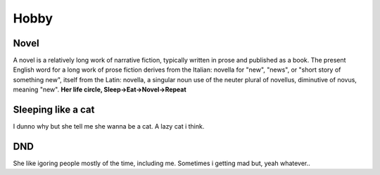 Hobby
=====

.. _novel:

Novel
------------

A novel is a relatively long work of narrative fiction, typically written in prose and published as a book. The present English word for a long work of prose fiction derives from the Italian: novella for "new", "news", or "short story of something new", itself from the Latin: novella, a singular noun use of the neuter plural of novellus, diminutive of novus, meaning "new".
**Her life circle, Sleep->Eat->Novel->Repeat**

Sleeping like a cat
------------
I dunno why but she tell me she wanna be a cat. A lazy cat i think.

DND
------------
She like igoring people mostly of the time, including me. Sometimes i getting mad but, yeah whatever..
